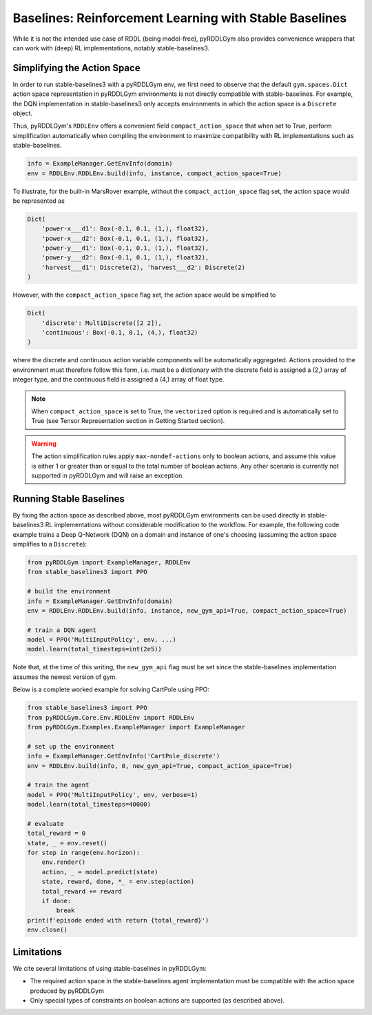 Baselines: Reinforcement Learning with Stable Baselines
===============

While it is not the intended use case of RDDL (being model-free), pyRDDLGym also provides convenience
wrappers that can work with (deep) RL implementations, notably stable-baselines3.

Simplifying the Action Space
-------------------

In order to run stable-baselines3 with a pyRDDLGym env, we first need to observe that the default ``gym.spaces.Dict`` action space
representation in pyRDDLGym environments is not directly compatible with stable-baselines. For example, the DQN implementation
in stable-baselines3 only accepts environments in which the action space is a ``Discrete`` object.

Thus, pyRDDLGym's ``RDDLEnv`` offers a convenient field ``compact_action_space`` 
that when set to True, perform simplification automatically when compiling the environment 
to maximize compatibility with RL implementations such as stable-baselines.

.. code-block:: python

    info = ExampleManager.GetEnvInfo(domain)
    env = RDDLEnv.RDDLEnv.build(info, instance, compact_action_space=True)

To illustrate, for the built-in MarsRover example, 
without the ``compact_action_space`` flag set, the action space would be represented as

.. code-block:: python

    Dict(
        'power-x___d1': Box(-0.1, 0.1, (1,), float32), 
        'power-x___d2': Box(-0.1, 0.1, (1,), float32), 
        'power-y___d1': Box(-0.1, 0.1, (1,), float32), 
        'power-y___d2': Box(-0.1, 0.1, (1,), float32), 
        'harvest___d1': Discrete(2), 'harvest___d2': Discrete(2)
    )

However, with the ``compact_action_space`` flag set, the action space would be simplified to

.. code-block:: python

    Dict(
        'discrete': MultiDiscrete([2 2]), 
        'continuous': Box(-0.1, 0.1, (4,), float32)
    )

where the discrete and continuous action variable components will be automatically aggregated.
Actions provided to the environment must therefore follow this form, i.e. must be a dictionary
with the discrete field is assigned a (2,) array of integer type, and the continuous field is assigned
a (4,) array of float type.

.. note::
   When ``compact_action_space`` is set to True, the ``vectorized`` option is required 
   and is automatically set to True (see Tensor Representation section in Getting Started section). 

.. warning::
   The action simplification rules apply ``max-nondef-actions`` only to boolean actions, 
   and assume this value is either 1 or greater than or equal to the total number of boolean actions.
   Any other scenario is currently not supported in pyRDDLGym and will raise an exception.
   
Running Stable Baselines
-------------------

By fixing the action space as described above, most pyRDDLGym environments can be used directly
in stable-baselines3 RL implementations without considerable modification to the workflow.
For example, the following code example trains a Deep Q-Network (DQN) on a domain and 
instance of one's choosing (assuming the action space simplifies to a ``Discrete``):

.. code-block:: python

    from pyRDDLGym import ExampleManager, RDDLEnv
    from stable_baselines3 import PPO
    
    # build the environment
    info = ExampleManager.GetEnvInfo(domain)
    env = RDDLEnv.RDDLEnv.build(info, instance, new_gym_api=True, compact_action_space=True)
    
    # train a DQN agent
    model = PPO('MultiInputPolicy', env, ...)
    model.learn(total_timesteps=int(2e5))

Note that, at the time of this writing, the ``new_gym_api`` flag must be set since the 
stable-baselines implementation assumes the newest version of gym.

Below is a complete worked example for solving CartPole using PPO:

.. code-block:: python
    
    from stable_baselines3 import PPO
    from pyRDDLGym.Core.Env.RDDLEnv import RDDLEnv
    from pyRDDLGym.Examples.ExampleManager import ExampleManager

    # set up the environment
    info = ExampleManager.GetEnvInfo('CartPole_discrete')    
    env = RDDLEnv.build(info, 0, new_gym_api=True, compact_action_space=True)
    
    # train the agent
    model = PPO('MultiInputPolicy', env, verbose=1)
    model.learn(total_timesteps=40000)
    
    # evaluate
    total_reward = 0
    state, _ = env.reset()
    for step in range(env.horizon):
        env.render()
        action, _ = model.predict(state)
        state, reward, done, *_ = env.step(action)
        total_reward += reward
        if done:
            break
    print(f'episode ended with return {total_reward}')
    env.close()


Limitations
-------------------

We cite several limitations of using stable-baselines in pyRDDLGym:

* The required action space in the stable-baselines agent implementation must be compatible with the action space produced by pyRDDLGym
* Only special types of constraints on boolean actions are supported (as described above).
